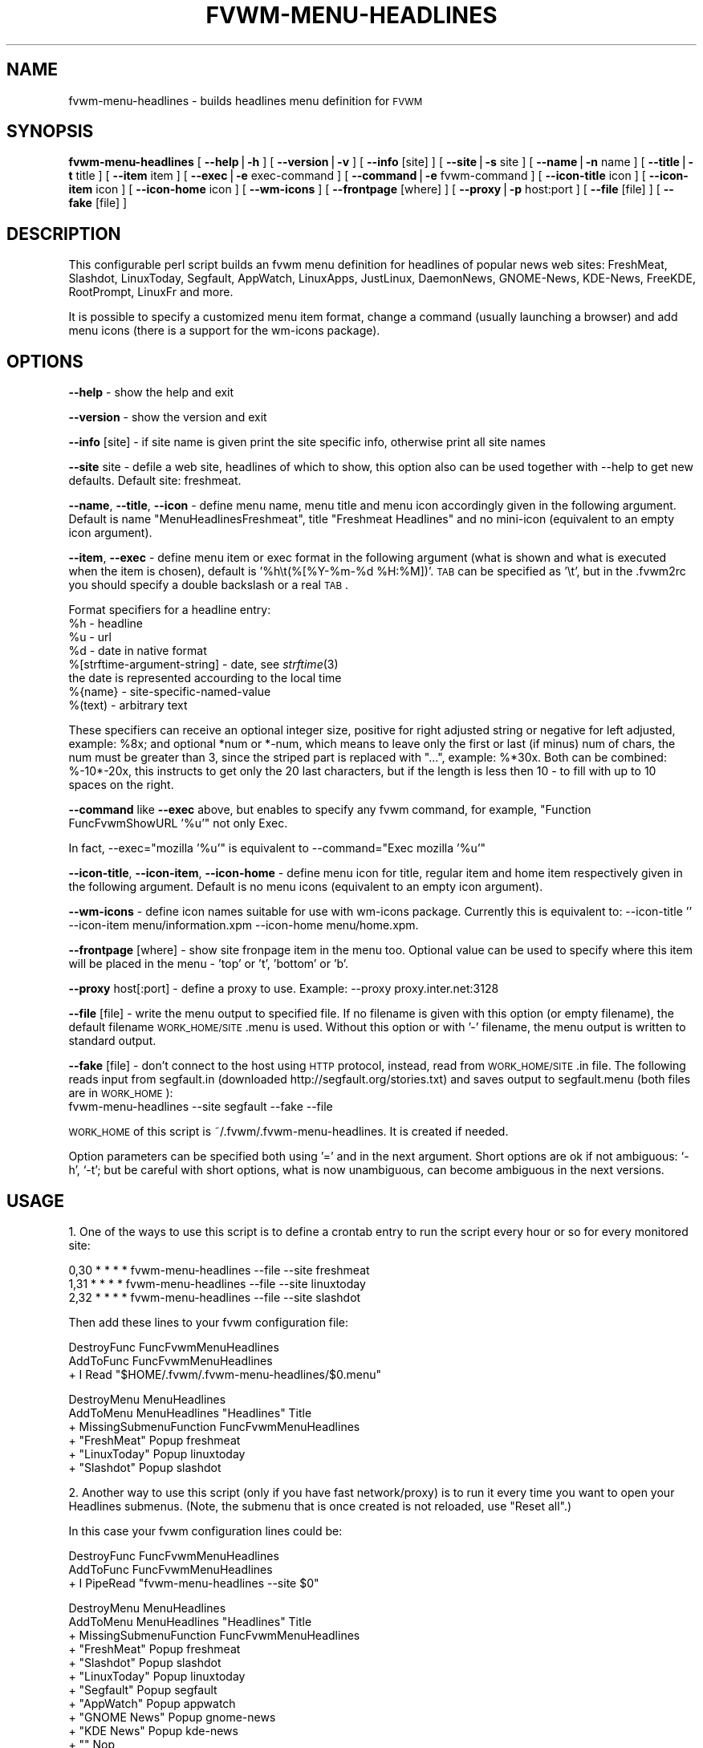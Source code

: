 .\" Automatically generated by Pod::Man version 1.02
.\" Wed Sep  5 18:15:45 2001
.\"
.\" Standard preamble:
.\" ======================================================================
.de Sh \" Subsection heading
.br
.if t .Sp
.ne 5
.PP
\fB\\$1\fR
.PP
..
.de Sp \" Vertical space (when we can't use .PP)
.if t .sp .5v
.if n .sp
..
.de Ip \" List item
.br
.ie \\n(.$>=3 .ne \\$3
.el .ne 3
.IP "\\$1" \\$2
..
.de Vb \" Begin verbatim text
.ft CW
.nf
.ne \\$1
..
.de Ve \" End verbatim text
.ft R

.fi
..
.\" Set up some character translations and predefined strings.  \*(-- will
.\" give an unbreakable dash, \*(PI will give pi, \*(L" will give a left
.\" double quote, and \*(R" will give a right double quote.  | will give a
.\" real vertical bar.  \*(C+ will give a nicer C++.  Capital omega is used
.\" to do unbreakable dashes and therefore won't be available.  \*(C` and
.\" \*(C' expand to `' in nroff, nothing in troff, for use with C<>
.tr \(*W-|\(bv\*(Tr
.ds C+ C\v'-.1v'\h'-1p'\s-2+\h'-1p'+\s0\v'.1v'\h'-1p'
.ie n \{\
.    ds -- \(*W-
.    ds PI pi
.    if (\n(.H=4u)&(1m=24u) .ds -- \(*W\h'-12u'\(*W\h'-12u'-\" diablo 10 pitch
.    if (\n(.H=4u)&(1m=20u) .ds -- \(*W\h'-12u'\(*W\h'-8u'-\"  diablo 12 pitch
.    ds L" ""
.    ds R" ""
.    ds C` `
.    ds C' '
'br\}
.el\{\
.    ds -- \|\(em\|
.    ds PI \(*p
.    ds L" ``
.    ds R" ''
'br\}
.\"
.\" If the F register is turned on, we'll generate index entries on stderr
.\" for titles (.TH), headers (.SH), subsections (.Sh), items (.Ip), and
.\" index entries marked with X<> in POD.  Of course, you'll have to process
.\" the output yourself in some meaningful fashion.
.if \nF \{\
.    de IX
.    tm Index:\\$1\t\\n%\t"\\$2"
.    .
.    nr % 0
.    rr F
.\}
.\"
.\" For nroff, turn off justification.  Always turn off hyphenation; it
.\" makes way too many mistakes in technical documents.
.hy 0
.if n .na
.\"
.\" Accent mark definitions (@(#)ms.acc 1.5 88/02/08 SMI; from UCB 4.2).
.\" Fear.  Run.  Save yourself.  No user-serviceable parts.
.bd B 3
.    \" fudge factors for nroff and troff
.if n \{\
.    ds #H 0
.    ds #V .8m
.    ds #F .3m
.    ds #[ \f1
.    ds #] \fP
.\}
.if t \{\
.    ds #H ((1u-(\\\\n(.fu%2u))*.13m)
.    ds #V .6m
.    ds #F 0
.    ds #[ \&
.    ds #] \&
.\}
.    \" simple accents for nroff and troff
.if n \{\
.    ds ' \&
.    ds ` \&
.    ds ^ \&
.    ds , \&
.    ds ~ ~
.    ds /
.\}
.if t \{\
.    ds ' \\k:\h'-(\\n(.wu*8/10-\*(#H)'\'\h"|\\n:u"
.    ds ` \\k:\h'-(\\n(.wu*8/10-\*(#H)'\`\h'|\\n:u'
.    ds ^ \\k:\h'-(\\n(.wu*10/11-\*(#H)'^\h'|\\n:u'
.    ds , \\k:\h'-(\\n(.wu*8/10)',\h'|\\n:u'
.    ds ~ \\k:\h'-(\\n(.wu-\*(#H-.1m)'~\h'|\\n:u'
.    ds / \\k:\h'-(\\n(.wu*8/10-\*(#H)'\z\(sl\h'|\\n:u'
.\}
.    \" troff and (daisy-wheel) nroff accents
.ds : \\k:\h'-(\\n(.wu*8/10-\*(#H+.1m+\*(#F)'\v'-\*(#V'\z.\h'.2m+\*(#F'.\h'|\\n:u'\v'\*(#V'
.ds 8 \h'\*(#H'\(*b\h'-\*(#H'
.ds o \\k:\h'-(\\n(.wu+\w'\(de'u-\*(#H)/2u'\v'-.3n'\*(#[\z\(de\v'.3n'\h'|\\n:u'\*(#]
.ds d- \h'\*(#H'\(pd\h'-\w'~'u'\v'-.25m'\f2\(hy\fP\v'.25m'\h'-\*(#H'
.ds D- D\\k:\h'-\w'D'u'\v'-.11m'\z\(hy\v'.11m'\h'|\\n:u'
.ds th \*(#[\v'.3m'\s+1I\s-1\v'-.3m'\h'-(\w'I'u*2/3)'\s-1o\s+1\*(#]
.ds Th \*(#[\s+2I\s-2\h'-\w'I'u*3/5'\v'-.3m'o\v'.3m'\*(#]
.ds ae a\h'-(\w'a'u*4/10)'e
.ds Ae A\h'-(\w'A'u*4/10)'E
.    \" corrections for vroff
.if v .ds ~ \\k:\h'-(\\n(.wu*9/10-\*(#H)'\s-2\u~\d\s+2\h'|\\n:u'
.if v .ds ^ \\k:\h'-(\\n(.wu*10/11-\*(#H)'\v'-.4m'^\v'.4m'\h'|\\n:u'
.    \" for low resolution devices (crt and lpr)
.if \n(.H>23 .if \n(.V>19 \
\{\
.    ds : e
.    ds 8 ss
.    ds o a
.    ds d- d\h'-1'\(ga
.    ds D- D\h'-1'\(hy
.    ds th \o'bp'
.    ds Th \o'LP'
.    ds ae ae
.    ds Ae AE
.\}
.rm #[ #] #H #V #F C
.\" ======================================================================
.\"
.IX Title "FVWM-MENU-HEADLINES 1"
.TH FVWM-MENU-HEADLINES 1 "perl v5.6.0" "2001-09-05" "Fvwm Utility"
.UC
.SH "NAME"
fvwm-menu-headlines \- builds headlines menu definition for \s-1FVWM\s0
.SH "SYNOPSIS"
.IX Header "SYNOPSIS"
\&\fBfvwm-menu-headlines\fR
[ \fB\*(--help\fR|\fB\-h\fR ]
[ \fB\*(--version\fR|\fB\-v\fR ]
[ \fB\*(--info\fR [site] ]
[ \fB\*(--site\fR|\fB\-s\fR site ]
[ \fB\*(--name\fR|\fB\-n\fR name ]
[ \fB\*(--title\fR|\fB\-t\fR title ]
[ \fB\*(--item\fR item ]
[ \fB\*(--exec\fR|\fB\-e\fR exec-command ]
[ \fB\*(--command\fR|\fB\-e\fR fvwm-command ]
[ \fB\*(--icon-title\fR icon ]
[ \fB\*(--icon-item\fR icon ]
[ \fB\*(--icon-home\fR icon ]
[ \fB\*(--wm-icons\fR ]
[ \fB\*(--frontpage\fR [where] ]
[ \fB\*(--proxy\fR|\fB\-p\fR host:port ]
[ \fB\*(--file\fR [file] ]
[ \fB\*(--fake\fR [file] ]
.SH "DESCRIPTION"
.IX Header "DESCRIPTION"
This configurable perl script builds an fvwm menu definition for headlines
of popular news web sites: FreshMeat, Slashdot, LinuxToday, Segfault, AppWatch,
LinuxApps, JustLinux, DaemonNews, GNOME-News, KDE-News, FreeKDE, RootPrompt,
LinuxFr and more.
.PP
It is possible to specify a customized menu item format, change a command
(usually launching a browser) and add menu icons (there is a support for
the wm-icons package).
.SH "OPTIONS"
.IX Header "OPTIONS"
\&\fB\*(--help\fR    \- show the help and exit
.PP
\&\fB\*(--version\fR \- show the version and exit
.PP
\&\fB\*(--info\fR [site] \- if site name is given print the site specific info,
otherwise print all site names
.PP
\&\fB\*(--site\fR site \- defile a web site, headlines of which to show, this option
also can be used together with \-\-help to get new defaults.
Default site: freshmeat.
.PP
\&\fB\*(--name\fR, \fB\*(--title\fR, \fB\*(--icon\fR \- define menu name, menu title and menu icon
accordingly given in the following argument. Default is name
\&\*(L"MenuHeadlinesFreshmeat\*(R", title \*(L"Freshmeat Headlines\*(R" and no mini-icon
(equivalent to an empty icon argument).
.PP
\&\fB\*(--item\fR, \fB\*(--exec\fR \- define menu item or exec format in the following
argument (what is shown and what is executed when the item is chosen),
default is '%h\et(%[%Y-%m-%d \f(CW%H:\fR%M])'.
\s-1TAB\s0 can be specified as '\et', but
in the .fvwm2rc you should specify a double backslash or a real \s-1TAB\s0.
.PP
Format specifiers for a headline entry:
  \f(CW%h\fR \- headline
  \f(CW%u\fR \- url
  \f(CW%d\fR \- date in native format
  %[strftime-argument-string] \- date, see \fIstrftime\fR\|(3)
    the date is represented accourding to the local time
  %{name} \- site-specific-named-value
  %(text) \- arbitrary text
.PP
These specifiers can receive an optional integer size, positive for right
adjusted string or negative for left adjusted, example: \f(CW%8x\fR; and optional
*num or *\-num, which means to leave only the first or last (if minus) num of
chars, the num must be greater than 3, since the striped part is replaced
with \*(L"...\*(R", example: %*30x. Both can be combined: %\-10*\-20x, this instructs to
get only the 20 last characters, but if the length is less then 10 \- to fill
with up to 10 spaces on the right.
.PP
\&\fB\*(--command\fR like \fB\*(--exec\fR above, but enables to specify any fvwm command,
for example, \*(L"Function FuncFvwmShowURL '%u'\*(R" not only Exec.
.PP
In fact, \-\-exec=\*(L"mozilla '%u'\*(R" is equivalent
to \-\-command=\*(L"Exec mozilla '%u'\*(R"
.PP
\&\fB\*(--icon-title\fR, \fB\*(--icon-item\fR, \fB\*(--icon-home\fR \- define menu icon for
title, regular item and home item respectively given in the following argument.
Default is no menu icons (equivalent to an empty icon argument).
.PP
\&\fB\*(--wm-icons\fR \- define icon names suitable for use with wm-icons package.
Currently this is equivalent to: \-\-icon-title '' \-\-icon-item
menu/information.xpm \-\-icon-home menu/home.xpm.
.PP
\&\fB\*(--frontpage\fR [where] \- show site fronpage item in the menu too. Optional
value can be used to specify where this item will be placed in the menu \-
\&'top' or 't', 'bottom' or 'b'.
.PP
\&\fB\*(--proxy\fR host[:port] \- define a proxy to use.
Example: \-\-proxy proxy.inter.net:3128
.PP
\&\fB\*(--file\fR [file] \- write the menu output to specified file. If no filename is
given with this option (or empty filename), the default filename
\&\s-1WORK_HOME/SITE\s0.menu is used. Without this option or with '\-'
filename, the menu output is written to standard output.
.PP
\&\fB\*(--fake\fR [file] \- don't connect to the host using \s-1HTTP\s0 protocol, instead,
read from \s-1WORK_HOME/SITE\s0.in file. The following reads input from
segfault.in (downloaded http://segfault.org/stories.txt) and saves output
to segfault.menu (both files are in \s-1WORK_HOME\s0):
  fvwm-menu-headlines \-\-site segfault \-\-fake \-\-file
.PP
\&\s-1WORK_HOME\s0 of this script is ~/.fvwm/.fvwm-menu-headlines.
It is created if needed.
.PP
Option parameters can be specified both using '=' and in the next argument.
Short options are ok if not ambiguous: \f(CW\*(C`\-h\*(C'\fR, \f(CW\*(C`\-t\*(C'\fR; but be careful with
short options, what is now unambiguous, can become ambiguous in the next
versions.
.SH "USAGE"
.IX Header "USAGE"
1. One of the ways to use this script is to define a crontab
entry to run the script every hour or so for every monitored site:
.PP
.Vb 3
\&  0,30 * * * * fvwm-menu-headlines --file --site freshmeat
\&  1,31 * * * * fvwm-menu-headlines --file --site linuxtoday
\&  2,32 * * * * fvwm-menu-headlines --file --site slashdot
.Ve
Then add these lines to your fvwm configuration file:
.PP
.Vb 3
\&  DestroyFunc FuncFvwmMenuHeadlines
\&  AddToFunc   FuncFvwmMenuHeadlines
\&  + I Read "$HOME/.fvwm/.fvwm-menu-headlines/$0.menu"
.Ve
.Vb 6
\&  DestroyMenu MenuHeadlines
\&  AddToMenu   MenuHeadlines "Headlines" Title
\&  + MissingSubmenuFunction FuncFvwmMenuHeadlines
\&  + "FreshMeat"  Popup freshmeat
\&  + "LinuxToday" Popup linuxtoday
\&  + "Slashdot"   Popup slashdot
.Ve
2. Another way to use this script (only if you have fast network/proxy) is to
run it every time you want to open your Headlines submenus.
(Note, the submenu that is once created is not reloaded, use \*(L"Reset all\*(R".)
.PP
In this case your fvwm configuration lines could be:
.PP
.Vb 3
\&  DestroyFunc FuncFvwmMenuHeadlines
\&  AddToFunc   FuncFvwmMenuHeadlines
\&  + I PipeRead "fvwm-menu-headlines --site $0"
.Ve
.Vb 12
\&  DestroyMenu MenuHeadlines
\&  AddToMenu   MenuHeadlines "Headlines" Title
\&  + MissingSubmenuFunction FuncFvwmMenuHeadlines
\&  + "FreshMeat"  Popup freshmeat
\&  + "Slashdot"   Popup slashdot
\&  + "LinuxToday" Popup linuxtoday
\&  + "Segfault"   Popup segfault
\&  + "AppWatch"   Popup appwatch
\&  + "GNOME News" Popup gnome-news
\&  + "KDE News"   Popup kde-news
\&  + "" Nop
\&  + "Reset all"  FuncResetHeadlines
.Ve
.Vb 9
\&  DestroyFunc FuncResetHeadlines
\&  AddToFunc   FuncResetHeadlines
\&  + I DestroyMenu freshmeat
\&  + I DestroyMenu linuxtoday
\&  + I DestroyMenu slashdot
\&  + I DestroyMenu segfault
\&  + I DestroyMenu appwatch
\&  + I DestroyMenu gnome-news
\&  + I DestroyMenu kde-news
.Ve
And finally, add \*(L"Popup MenuHeadlines\*(R" somewhere.
.PP
3. Here is a usual usage. Use FvwmConsole or FvwmCommand to run fvwm commands
from a shell script. Every time you want headlines from some site, execute
(give any additional options if you want):
.PP
.Vb 3
\&  PipeRead "fvwm-menu-headlines --site segfault --name MenuHeadlinesSegfault"
\&  # this will take several seconds, you may use: BusyCursor Read true
\&  Popup MenuHeadlinesSegfault
.Ve
.SH "HOW TO ADD SITE HEADLINES"
.IX Header "HOW TO ADD SITE HEADLINES"
It is possible to add user defined site headlines without touching the script
itself. Put your perl extensions to the file WORK_HOME/extension.pl.
For each site add something similar to:
.PP
.Vb 8
\&  $siteInfo->{'myslashdot'} = {
\&    'name' => "MySlashdot",
\&    'host' => "myslashdot.org",
\&    'path' => "/myslashdot.xml",
\&    'func' => \e&processMySlashdot,
\&    # the following string is only used in --info
\&    'flds' => 'time, title, department, topic, author, url',
\&  };
.Ve
.Vb 11
\&  sub processMySlashdot () {
\&    return processXml(
\&      'story',
\&      # mandatory 'h', 'u' and 'd' aliases or undef
\&      { 'h' => 'title', 'u' => 'url', 'd' => 'time' },
\&      sub ($) {  # convert 'd' string to (y, m, d, H, M, S)
\&        $_[0] =~ /(\ed+)-(\ed+)-(\ed+) (\ed+):(\ed+):(\ed+)/;
\&        ($1, ($2 || 0) - 1, $3, $4, $5, $6);
\&      }, +0,  # timezone offset; already in UTC
\&    );
\&  }
.Ve
.Vb 1
\&  1;
.Ve
.SH "AUTHORS"
.IX Header "AUTHORS"
This script is inspired by WMHeadlines v1.3 by:
.PP
.Vb 2
\&  Jeff Meininger <jeffm@boxybutgood.com>
\&  (http://rive.boxybutgood.com/WMHeadlines/).
.Ve
Reimplemented for \s-1FVWM\s0 and heavily enhanced by:
.PP
.Vb 1
\&  Mikhael Goikhman <migo@homemail.com>, 16 Dec 1999.
.Ve
.SH "COPYING"
.IX Header "COPYING"
The script is distributed by the same terms as fvwm itself.
See \s-1GNU\s0 General Public License for details.
.SH "BUGS"
.IX Header "BUGS"
Report bugs to fvwm-bug@fvwm.org.
